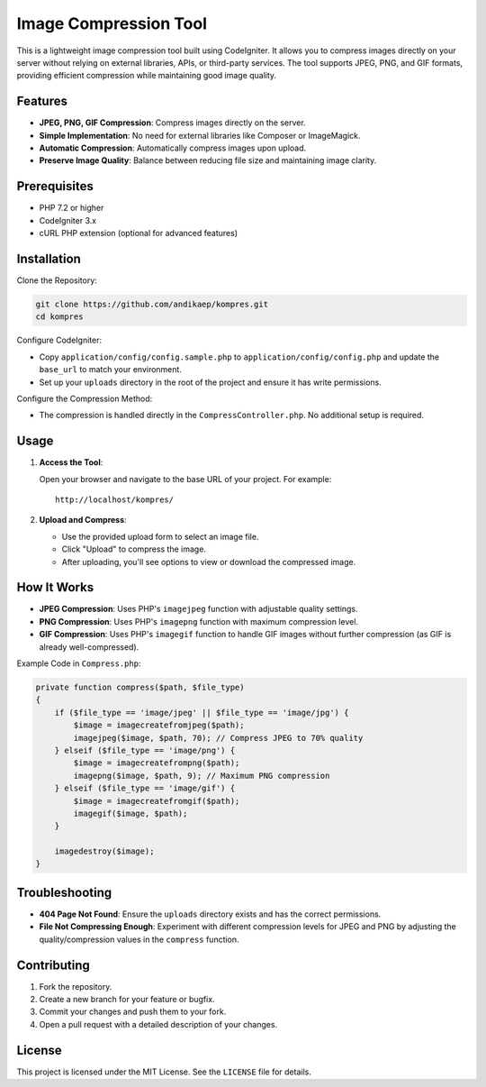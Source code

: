 Image Compression Tool
======================

This is a lightweight image compression tool built using CodeIgniter. It allows you to compress images directly on your server without relying on external libraries, APIs, or third-party services. The tool supports JPEG, PNG, and GIF formats, providing efficient compression while maintaining good image quality.

Features
--------

- **JPEG, PNG, GIF Compression**: Compress images directly on the server.
- **Simple Implementation**: No need for external libraries like Composer or ImageMagick.
- **Automatic Compression**: Automatically compress images upon upload.
- **Preserve Image Quality**: Balance between reducing file size and maintaining image clarity.

Prerequisites
-------------

- PHP 7.2 or higher
- CodeIgniter 3.x
- cURL PHP extension (optional for advanced features)

Installation
------------

Clone the Repository:

.. code-block:: bash

   git clone https://github.com/andikaep/kompres.git
   cd kompres

Configure CodeIgniter:

- Copy ``application/config/config.sample.php`` to ``application/config/config.php`` and update the ``base_url`` to match your environment.
- Set up your ``uploads`` directory in the root of the project and ensure it has write permissions.

Configure the Compression Method:

- The compression is handled directly in the ``CompressController.php``. No additional setup is required.

Usage
-----

1. **Access the Tool**:

   Open your browser and navigate to the base URL of your project. For example::

      http://localhost/kompres/

2. **Upload and Compress**:

   - Use the provided upload form to select an image file.
   - Click "Upload" to compress the image.
   - After uploading, you'll see options to view or download the compressed image.

How It Works
------------

- **JPEG Compression**: Uses PHP's ``imagejpeg`` function with adjustable quality settings.
- **PNG Compression**: Uses PHP's ``imagepng`` function with maximum compression level.
- **GIF Compression**: Uses PHP's ``imagegif`` function to handle GIF images without further compression (as GIF is already well-compressed).

Example Code in ``Compress.php``:

.. code-block:: php

   private function compress($path, $file_type)
   {
       if ($file_type == 'image/jpeg' || $file_type == 'image/jpg') {
           $image = imagecreatefromjpeg($path);
           imagejpeg($image, $path, 70); // Compress JPEG to 70% quality
       } elseif ($file_type == 'image/png') {
           $image = imagecreatefrompng($path);
           imagepng($image, $path, 9); // Maximum PNG compression
       } elseif ($file_type == 'image/gif') {
           $image = imagecreatefromgif($path);
           imagegif($image, $path);
       }

       imagedestroy($image);
   }

Troubleshooting
---------------

- **404 Page Not Found**: Ensure the ``uploads`` directory exists and has the correct permissions.
- **File Not Compressing Enough**: Experiment with different compression levels for JPEG and PNG by adjusting the quality/compression values in the ``compress`` function.

Contributing
------------

1. Fork the repository.
2. Create a new branch for your feature or bugfix.
3. Commit your changes and push them to your fork.
4. Open a pull request with a detailed description of your changes.

License
-------

This project is licensed under the MIT License. See the ``LICENSE`` file for details.
